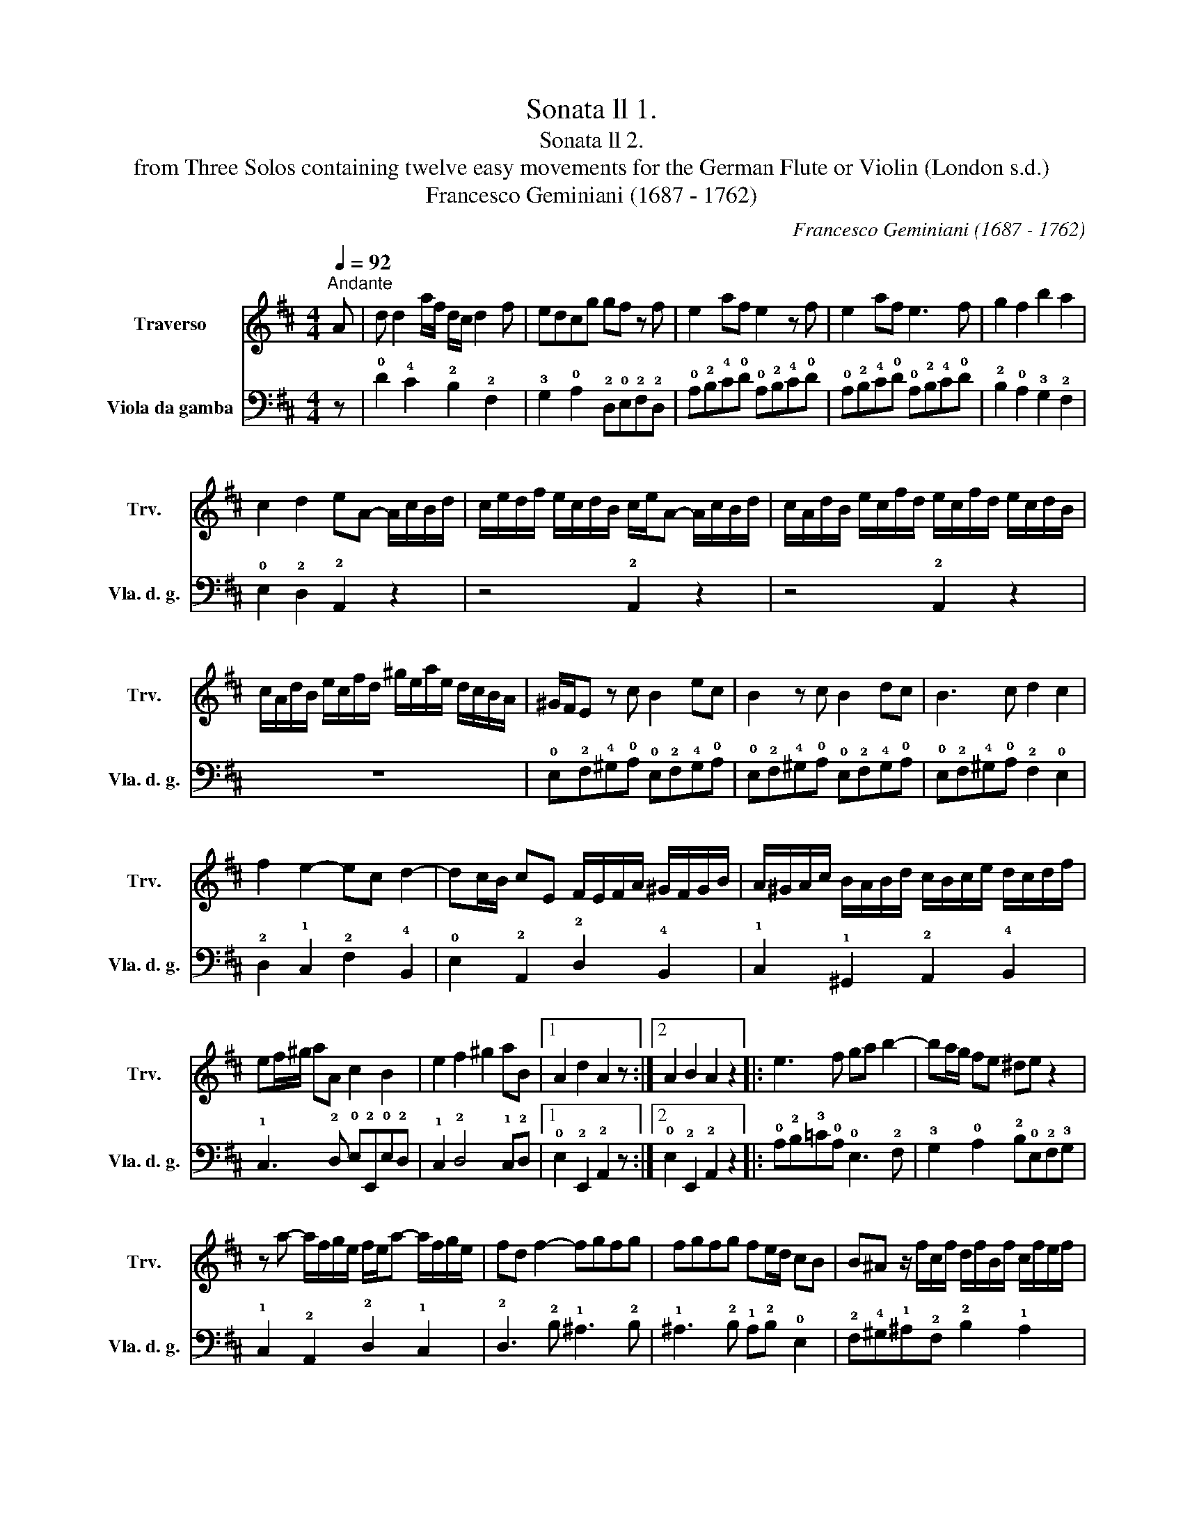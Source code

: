 X:1
T:Sonata ll 1.
T:Sonata ll 2.
T:from Three Solos containing twelve easy movements for the German Flute or Violin (London s.d.) 
T:Francesco Geminiani (1687 - 1762)
C:Francesco Geminiani (1687 - 1762)
%%score 1 2
L:1/8
Q:1/4=92
M:4/4
K:D
V:1 treble nm="Traverso" snm="Trv."
V:2 bass nm="Viola da gamba" snm="Vla. d. g."
V:1
"^Andante" A | d d2 a/f/ d/c/ d2 f | edcg gf z f | e2 af e2 z f | e2 af e3 f | g2 f2 b2 a2 | %6
 c2 d2 eA- A/c/B/d/ | c/e/d/f/ e/c/d/B/ c/e/A- A/c/B/d/ | c/A/d/B/ e/c/f/d/ e/c/f/d/ e/c/d/B/ | %9
 c/A/d/B/ e/c/f/d/ ^g/e/a/e/ d/c/B/A/ | ^G/F/E z c B2 ec | B2 z c B2 dc | B3 c d2 c2 | %13
 f2 e2- ec d2- | dc/B/ cE F/E/F/A/ ^G/F/G/B/ | A/^G/A/c/ B/A/B/d/ c/B/c/e/ d/c/d/f/ | %16
 ef/^g/ aA c2 B2 | e2 f2 ^g2 aB |1 A2 d2 A2 z :|2 A2 B2 A2 z2 |: e3 f ga b2- | ba/g/ fe ^de z2 | %22
 z a- a/f/g/e/ f/e/a- a/f/g/e/ | fd f2- fgfg | fgfg fe/d/ cB | B^A z/ f/c/f/ d/f/B/f/ c/f/e/f/ | %26
 d/f/B/f/ c/f/e/f/ d/f/B/^d/ e/B/f/B/ | g/f/e z/ e/B/e/ c/e/A/e/ B/e/d/e/ | %28
 c/e/A/e/ B/e/d/e/ c/e/A/c/ d/A/e/A/ | f/e/d z2 f3 ^g | ab c'2- c'b/a/ ^gf | ^e2 c'=e ^d2 b=d | %32
 c2 a=c B2 ^gB | Ac f2- fba^g | ^g4 f3 A | d d2 a/f/ d/c/ d2 f | edAg gf z a | %37
 b/d/e/f/ g/a/b/g/ a/c/d/e/ f/g/a/f/ | g/B/c/d/ e/f/g/e/ f/A/B/c/ d/e/f/d/ | eA z f e2 af | %40
 e2 z f e2 af | e2 z A B/A/B/d/ c/B/c/e/ | d/c/d/f/ e/d/e/g/ f/e/f/a/ g/f/g/b/ | ab/c'/ d'd f2 e2 | %44
 a2 b2 c'2 d'd | d2 e2 d2 z2 :| %46
V:2
 z | !0!D2 !4!C2 !2!B,2 !2!F,2 | !3!G,2 !0!A,2 !2!D,!0!E,!2!F,!2!D, | %3
 !0!A,!2!B,!4!C!0!D !0!A,!2!B,!4!C!0!D | !0!A,!2!B,!4!C!0!D !0!A,!2!B,!4!C!0!D | %5
 !2!B,2 !0!A,2 !3!G,2 !2!F,2 | !0!E,2 !2!D,2 !2!A,,2 z2 | z4 !2!A,,2 z2 | z4 !2!A,,2 z2 | z8 | %10
 !0!E,!2!F,!4!^G,!0!A, !0!E,!2!F,!4!G,!0!A, | !0!E,!2!F,!4!^G,!0!A, !0!E,!2!F,!4!G,!0!A, | %12
 !0!E,!2!F,!4!^G,!0!A, !2!F,2 !0!E,2 | !2!D,2 !1!C,2 !2!F,2 !4!B,,2 | %14
 !0!E,2 !2!A,,2 !2!D,2 !4!B,,2 | !1!C,2 !1!^G,,2 !2!A,,2 !4!B,,2 | %16
 !1!C,3 !2!D, !0!E,!2!E,,!0!E,!2!D, | !1!C,2 !2!D,4 !1!C,!2!D, |1 !0!E,2 !2!E,,2 !2!A,,2 z :|2 %19
 !0!E,2 !2!E,,2 !2!A,,2 z2 |: !0!A,!2!B,!3!=C!0!A, !0!E,3 !2!F, | %21
 !3!G,2 !0!A,2 !2!B,!0!E,!2!F,!3!G, | !1!C,2 !2!A,,2 !2!D,2 !1!C,2 | !2!D,3 !2!B, !1!^A,3 !2!B, | %24
 !1!^A,3 !2!B, !1!A,!2!B, !0!E,2 | !2!F,!4!^G,!1!^A,!2!F, !2!B,2 !1!A,2 | %26
 !2!B,2 !1!^A,2 !2!B,!0!=A,!3!G,!2!F, | !0!E,!2!F, !4!^G,2 !0!A,2 !4!G,2 | %28
 !0!A,2 !4!^G,2 !0!A,!3!=G,!2!F,!0!E, | %29
 !2!D,!0!E,/!2!F,/ !3!G,/!0!A,/!2!B,/!4!C/ !0!D!4!C!0!D!2!B, | !2!F,3 !4!^G, !0!A,2 !2!B,2 | %31
 !4!C!2!B,!1!^A,!2!F, !2!B,!0!=A,!4!^G,!0!E, | !0!A,!4!^G,!2!F,!0!A, !3!=G,!2!F,!1!^E,!1!C, | %33
 !2!F,3 !0!A, !2!B,3 !2!B, | !4!C2 !1!C,2 !2!F,2 z2 | !0!D2 !4!C2 !2!B,2 !2!F,2 | %36
 !3!G,2 !0!A,2 !2!D,!0!E,!2!F,!2!D, | !3!G,4 !2!F,4 | !0!E,4 !2!D,4 | %39
 !0!A,!2!B,!4!C!0!D !0!A,!2!B,!4!C!0!D | !0!A,!2!B,!4!C!0!D !0!A,!2!B,!4!C!0!D | %41
 !0!A,!0!A,!2!F,!2!D, !3!G,2 !0!E,2 | !2!F,2 !1!C,2 !2!D,2 !0!E,2 | %43
 !2!F,3 !3!G, !0!A,!2!A,,!0!A,!3!G, | !2!F,2 !3!G,4 !2!F,!3!G, | !0!A,2 !2!A,,2 !2!D,2 z2 :| %46

